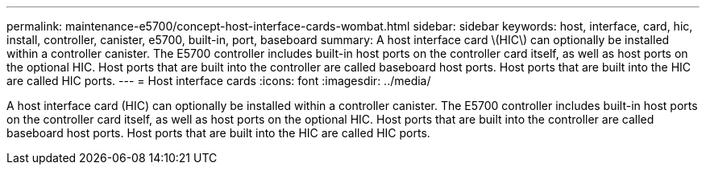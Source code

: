 ---
permalink: maintenance-e5700/concept-host-interface-cards-wombat.html
sidebar: sidebar
keywords: host, interface, card, hic, install, controller, canister, e5700, built-in, port, baseboard
summary: A host interface card \(HIC\) can optionally be installed within a controller canister. The E5700 controller includes built-in host ports on the controller card itself, as well as host ports on the optional HIC. Host ports that are built into the controller are called baseboard host ports. Host ports that are built into the HIC are called HIC ports.
---
=  Host interface cards
:icons: font
:imagesdir: ../media/

[.lead]
A host interface card (HIC) can optionally be installed within a controller canister. The E5700 controller includes built-in host ports on the controller card itself, as well as host ports on the optional HIC. Host ports that are built into the controller are called baseboard host ports. Host ports that are built into the HIC are called HIC ports.
